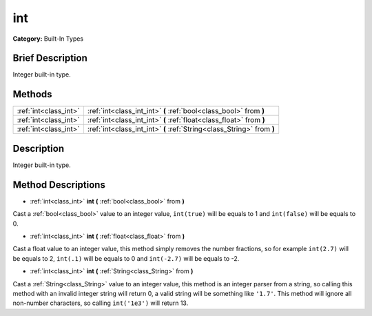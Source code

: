 .. Generated automatically by doc/tools/makerst.py in Godot's source tree.
.. DO NOT EDIT THIS FILE, but the int.xml source instead.
.. The source is found in doc/classes or modules/<name>/doc_classes.

.. _class_int:

int
===

**Category:** Built-In Types

Brief Description
-----------------

Integer built-in type.

Methods
-------

+------------------------+------------------------------------------------------------------------+
| :ref:`int<class_int>`  | :ref:`int<class_int_int>` **(** :ref:`bool<class_bool>` from **)**     |
+------------------------+------------------------------------------------------------------------+
| :ref:`int<class_int>`  | :ref:`int<class_int_int>` **(** :ref:`float<class_float>` from **)**   |
+------------------------+------------------------------------------------------------------------+
| :ref:`int<class_int>`  | :ref:`int<class_int_int>` **(** :ref:`String<class_String>` from **)** |
+------------------------+------------------------------------------------------------------------+

Description
-----------

Integer built-in type.

Method Descriptions
-------------------

.. _class_int_int:

- :ref:`int<class_int>` **int** **(** :ref:`bool<class_bool>` from **)**

Cast a :ref:`bool<class_bool>` value to an integer value, ``int(true)`` will be equals to 1 and ``int(false)`` will be equals to 0.

.. _class_int_int:

- :ref:`int<class_int>` **int** **(** :ref:`float<class_float>` from **)**

Cast a float value to an integer value, this method simply removes the number fractions, so for example ``int(2.7)`` will be equals to 2, ``int(.1)`` will be equals to 0 and ``int(-2.7)`` will be equals to -2.

.. _class_int_int:

- :ref:`int<class_int>` **int** **(** :ref:`String<class_String>` from **)**

Cast a :ref:`String<class_String>` value to an integer value, this method is an integer parser from a string, so calling this method with an invalid integer string will return 0, a valid string will be something like ``'1.7'``. This method will ignore all non-number characters, so calling ``int('1e3')`` will return 13.


